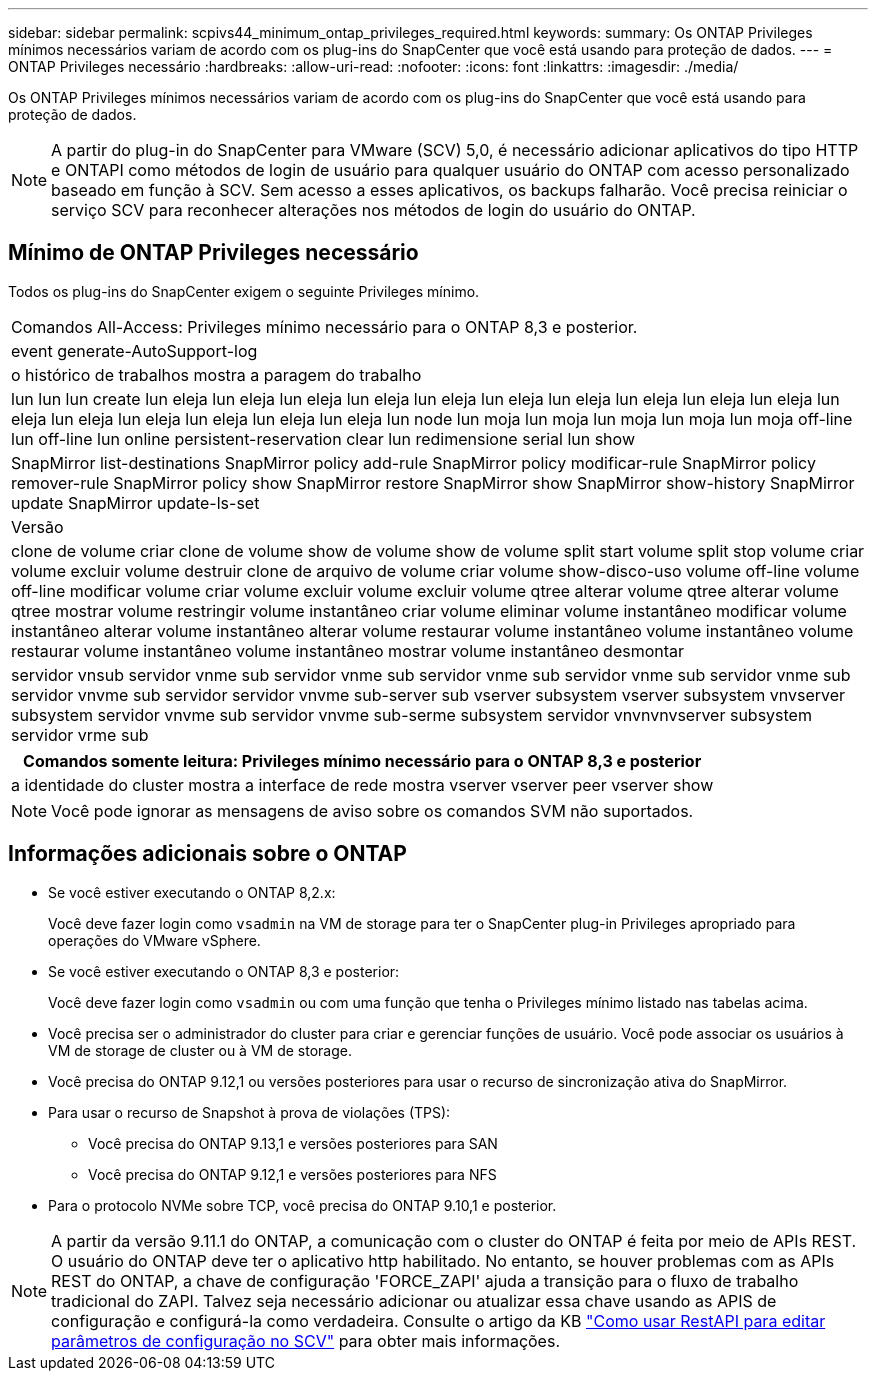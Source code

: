 ---
sidebar: sidebar 
permalink: scpivs44_minimum_ontap_privileges_required.html 
keywords:  
summary: Os ONTAP Privileges mínimos necessários variam de acordo com os plug-ins do SnapCenter que você está usando para proteção de dados. 
---
= ONTAP Privileges necessário
:hardbreaks:
:allow-uri-read: 
:nofooter: 
:icons: font
:linkattrs: 
:imagesdir: ./media/


[role="lead"]
Os ONTAP Privileges mínimos necessários variam de acordo com os plug-ins do SnapCenter que você está usando para proteção de dados.


NOTE: A partir do plug-in do SnapCenter para VMware (SCV) 5,0, é necessário adicionar aplicativos do tipo HTTP e ONTAPI como métodos de login de usuário para qualquer usuário do ONTAP com acesso personalizado baseado em função à SCV. Sem acesso a esses aplicativos, os backups falharão. Você precisa reiniciar o serviço SCV para reconhecer alterações nos métodos de login do usuário do ONTAP.



== Mínimo de ONTAP Privileges necessário

Todos os plug-ins do SnapCenter exigem o seguinte Privileges mínimo.

|===


| Comandos All-Access: Privileges mínimo necessário para o ONTAP 8,3 e posterior. 


| event generate-AutoSupport-log 


| o histórico de trabalhos mostra a paragem do trabalho 


| lun lun lun create lun eleja lun eleja lun eleja lun eleja lun eleja lun eleja lun eleja lun eleja lun eleja lun eleja lun eleja lun eleja lun eleja lun eleja lun eleja lun eleja lun node lun moja lun moja lun moja lun moja lun moja off-line lun off-line lun online persistent-reservation clear lun redimensione serial lun show 


| SnapMirror list-destinations SnapMirror policy add-rule SnapMirror policy modificar-rule SnapMirror policy remover-rule SnapMirror policy show SnapMirror restore SnapMirror show SnapMirror show-history SnapMirror update SnapMirror update-ls-set 


| Versão 


| clone de volume criar clone de volume show de volume show de volume split start volume split stop volume criar volume excluir volume destruir clone de arquivo de volume criar volume show-disco-uso volume off-line volume off-line modificar volume criar volume excluir volume excluir volume qtree alterar volume qtree alterar volume qtree mostrar volume restringir volume instantâneo criar volume eliminar volume instantâneo modificar volume instantâneo alterar volume instantâneo alterar volume restaurar volume instantâneo volume instantâneo volume restaurar volume instantâneo volume instantâneo mostrar volume instantâneo desmontar 


| servidor vnsub servidor vnme sub servidor vnme sub servidor vnme sub servidor vnme sub servidor vnme sub servidor vnvme sub servidor servidor vnvme sub-server sub vserver subsystem vserver subsystem vnvserver subsystem servidor vnvme sub servidor vnvme sub-serme subsystem servidor vnvnvnvserver subsystem servidor vrme sub 
|===
|===
| Comandos somente leitura: Privileges mínimo necessário para o ONTAP 8,3 e posterior 


| a identidade do cluster mostra a interface de rede mostra vserver vserver peer vserver show 
|===

NOTE: Você pode ignorar as mensagens de aviso sobre os comandos SVM não suportados.



== Informações adicionais sobre o ONTAP

* Se você estiver executando o ONTAP 8,2.x:
+
Você deve fazer login como `vsadmin` na VM de storage para ter o SnapCenter plug-in Privileges apropriado para operações do VMware vSphere.

* Se você estiver executando o ONTAP 8,3 e posterior:
+
Você deve fazer login como `vsadmin` ou com uma função que tenha o Privileges mínimo listado nas tabelas acima.

* Você precisa ser o administrador do cluster para criar e gerenciar funções de usuário. Você pode associar os usuários à VM de storage de cluster ou à VM de storage.
* Você precisa do ONTAP 9.12,1 ou versões posteriores para usar o recurso de sincronização ativa do SnapMirror.
* Para usar o recurso de Snapshot à prova de violações (TPS):
+
** Você precisa do ONTAP 9.13,1 e versões posteriores para SAN
** Você precisa do ONTAP 9.12,1 e versões posteriores para NFS


* Para o protocolo NVMe sobre TCP, você precisa do ONTAP 9.10,1 e posterior.



NOTE: A partir da versão 9.11.1 do ONTAP, a comunicação com o cluster do ONTAP é feita por meio de APIs REST. O usuário do ONTAP deve ter o aplicativo http habilitado. No entanto, se houver problemas com as APIs REST do ONTAP, a chave de configuração 'FORCE_ZAPI' ajuda a transição para o fluxo de trabalho tradicional do ZAPI. Talvez seja necessário adicionar ou atualizar essa chave usando as APIS de configuração e configurá-la como verdadeira. Consulte o artigo da KB https://kb.netapp.com/mgmt/SnapCenter/How_to_use_RestAPI_to_edit_configuration_parameters_in_SCV["Como usar RestAPI para editar parâmetros de configuração no SCV"] para obter mais informações.
